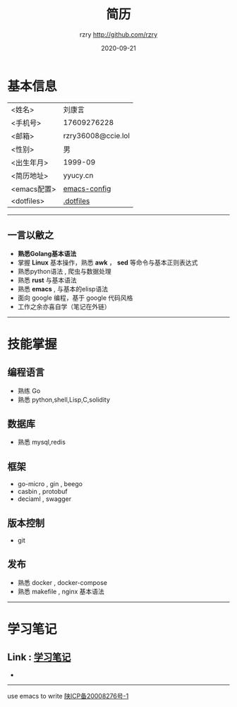 #+TITLE:     简历
#+AUTHOR:    rzry http://github.com/rzry
#+EMAIL:     rzry36008@ccie.lol
#+DATE:      2020-09-21
#+LANGUAGE:  en
* 基本信息
  :PROPERTIES:
  :CATEGORY: 基本信息
  :END:
  | <姓名>      | 刘康言             |
  | <手机号>    | 17609276228        |
  | <邮箱>      | rzry36008@ccie.lol |
  | <性别>      | 男                 |
  | <出生年月>  | 1999-09            |
  | <简历地址>  | yyucy.cn           |
  | <emacs配置> | [[https://github.com/rzry/emacs-custom][emacs-config]]       |
  | <dotfiles>  | [[https://github.com/rzry/.dotfiles][.dotfiles]]          |
  |-------------+--------------------|
-----
** 一言以敝之
  - *熟悉Golang基本语法*
  - 掌握 *Linux* 基本操作，熟悉 *awk* ， *sed* 等命令与基本正则表达式
  - 熟悉python语法 , 爬虫与数据处理
  - 熟悉 *rust* 与基本语法
  - 熟悉 *emacs* , 与基本的elisp语法
  - 面向 google 编程，基于 google 代码风格
  - 工作之余亦喜自学（笔记在外链）
-----
* 技能掌握
  :PROPERTIES:
  :CATEGORY: 技能掌握
  :END:
** 编程语言
  - 熟练 Go
  - 熟悉 python,shell,Lisp,C,solidity
** 数据库
  - 熟悉 mysql,redis
** 框架
  - go-micro , gin , beego
  - casbin , protobuf
  - deciaml , swagger
** 版本控制
  - git
** 发布
  - 熟悉 docker , docker-compose
  - 熟悉 makefile , nginx 基本语法
  -----
* 学习笔记
** Link : [[file:study.org][学习笔记]]

-
-------
#+begin_center
use emacs to write
[[https://beian.miit.gov.cn][陕ICP备20008276号-1]]

#+end_center
